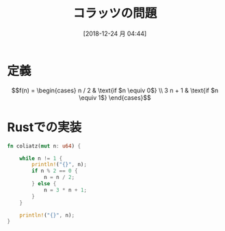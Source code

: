 #+BLOG: wordpress
#+POSTID: 80
#+DATE: [2018-12-24 月 04:44]
#+TITLE: コラッツの問題

* 定義
  $$f(n) = 
  \begin{cases}
  n / 2 & \text{if $n \equiv 0$} \\
  3 n + 1 & \text{if $n \equiv 1$}
  \end{cases}$$

* Rustでの実装
  #+BEGIN_SRC rust
    fn coliatz(mut n: u64) {

        while n != 1 {
            println!("{}", n);
            if n % 2 == 0 {
                n = n / 2;
            } else {
                n = 3 * n + 1;
            }
        }

        println!("{}", n);
    }
  #+END_SRC
